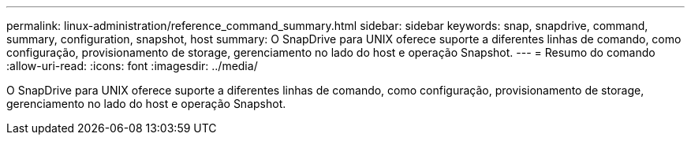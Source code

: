 ---
permalink: linux-administration/reference_command_summary.html 
sidebar: sidebar 
keywords: snap, snapdrive, command, summary, configuration, snapshot, host 
summary: O SnapDrive para UNIX oferece suporte a diferentes linhas de comando, como configuração, provisionamento de storage, gerenciamento no lado do host e operação Snapshot. 
---
= Resumo do comando
:allow-uri-read: 
:icons: font
:imagesdir: ../media/


[role="lead"]
O SnapDrive para UNIX oferece suporte a diferentes linhas de comando, como configuração, provisionamento de storage, gerenciamento no lado do host e operação Snapshot.
